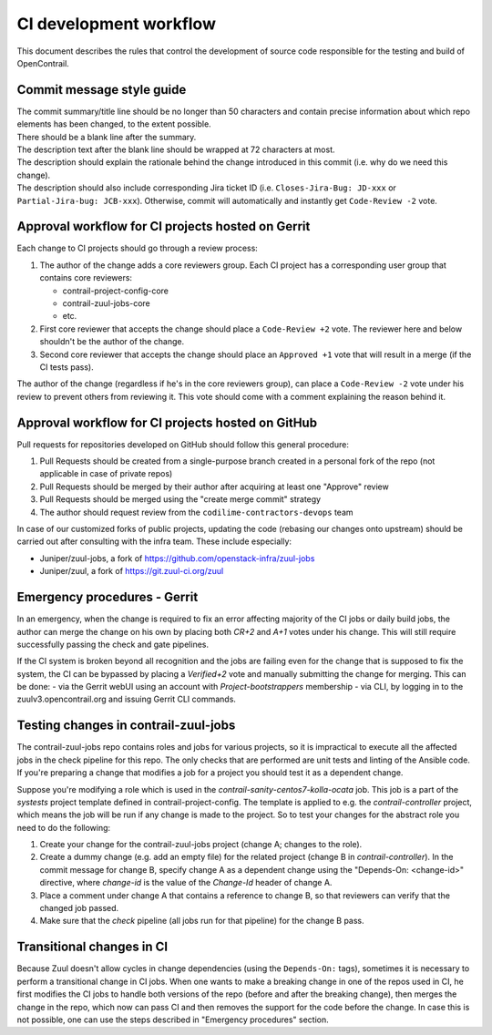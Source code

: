 CI development workflow
=======================

This document describes the rules that control the development of source code responsible for the testing and build of OpenContrail.

Commit message style guide
--------------------------

|  The commit summary/title line should be no longer than 50 characters and contain precise information about which repo elements has been changed, to the extent possible.
|  There should be a blank line after the summary.
|  The description text after the blank line should be wrapped at 72 characters at most.
|  The description should explain the rationale behind the change introduced in this commit (i.e. why do we need this change).
|  The description should also include corresponding Jira ticket ID (i.e. ``Closes-Jira-Bug: JD-xxx`` or ``Partial-Jira-bug: JCB-xxx``). Otherwise, commit will automatically and instantly get ``Code-Review -2`` vote.

Approval workflow for CI projects hosted on Gerrit
--------------------------------------------------


Each change to CI projects should go through a review process:

#. The author of the change adds a core reviewers group.
   Each CI project has a corresponding user group that contains core reviewers:

   - contrail-project-config-core
   - contrail-zuul-jobs-core
   - etc.

#. First core reviewer that accepts the change should place a ``Code-Review +2``
   vote. The reviewer here and below shouldn't be the author of the change.
#. Second core reviewer that accepts the change should place an ``Approved +1``
   vote that will result in a merge (if the CI tests pass).

The author of the change (regardless if he's in the core reviewers group), can place
a ``Code-Review -2`` vote under his review to prevent others from reviewing it. This
vote should come with a comment explaining the reason behind it.

Approval workflow for CI projects hosted on GitHub
--------------------------------------------------

Pull requests for repositories developed on GitHub should follow this general procedure:

#. Pull Requests should be created from a single-purpose branch created
   in a personal fork of the repo (not applicable in case of private repos)
#. Pull Requests should be merged by their author after acquiring at least one "Approve" review
#. Pull Requests should be merged using the "create merge commit" strategy
#. The author should request review from the ``codilime-contractors-devops`` team

In case of our customized forks of public projects, updating the code (rebasing our changes onto upstream)
should be carried out after consulting with the infra team. These include especially:

- Juniper/zuul-jobs, a fork of https://github.com/openstack-infra/zuul-jobs
- Juniper/zuul, a fork of https://git.zuul-ci.org/zuul

Emergency procedures - Gerrit
-----------------------------

In an emergency, when the change is required to fix an error affecting
majority of the CI jobs or daily build jobs, the author can merge the change on
his own by placing both `CR+2` and `A+1` votes under his change. This will still
require successfully passing the check and gate pipelines.

If the CI system is broken beyond all recognition and the jobs are failing even for the
change that is supposed to fix the system, the CI can be bypassed by placing
a `Verified+2` vote and manually submitting the change for merging. This can be done:
- via the Gerrit webUI using an account with `Project-bootstrappers` membership
- via CLI, by logging in to the zuulv3.opencontrail.org and issuing Gerrit CLI commands.

Testing changes in contrail-zuul-jobs
-------------------------------------

The contrail-zuul-jobs repo contains roles and jobs for various projects, so
it is impractical to execute all the affected jobs in the check pipeline for
this repo. The only checks that are performed are unit tests and linting of
the Ansible code. If you're preparing a change that modifies a job for a
project you should test it as a dependent change.

Suppose you're modifying a role which is used in the `contrail-sanity-centos7-kolla-ocata`
job. This job is a part of the `systests` project template defined in contrail-project-config.
The template is applied to e.g. the `contrail-controller` project, which means the job
will be run if any change is made to the project. So to test your changes for the abstract
role you need to do the following:

#. Create your change for the contrail-zuul-jobs project (change A; changes to the role).
#. Create a dummy change (e.g. add an empty file) for the related project
   (change B in `contrail-controller`). In the commit message for change B, specify change A as a
   dependent change using the "Depends-On: <change-id>" directive, where `change-id` is the
   value of the `Change-Id` header of change A.
#. Place a comment under change A that contains a reference to change B, so
   that reviewers can verify that the changed job passed.
#. Make sure that the `check` pipeline (all jobs run for that pipeline) for the change B pass.

Transitional changes in CI
--------------------------

Because Zuul doesn't allow cycles in change dependencies (using the ``Depends-On:`` tags),
sometimes it is necessary to perform a transitional change in CI jobs. When one
wants to make a breaking change in one of the repos used in CI, he first
modifies the CI jobs to handle both versions of the repo (before and after
the breaking change), then merges the change in the repo, which now can pass CI
and then removes the support for the code before the change.
In case this is not possible, one can use the steps described in
"Emergency procedures" section.
